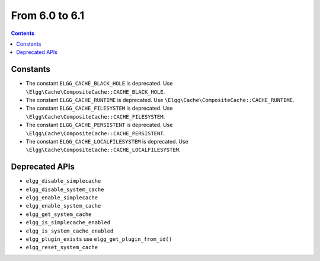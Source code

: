 From 6.0 to 6.1
===============

.. contents:: Contents
   :local:
   :depth: 1

Constants
~~~~~~~~~

* The constant ``ELGG_CACHE_BLACK_HOLE`` is deprecated. Use ``\Elgg\Cache\CompositeCache::CACHE_BLACK_HOLE``.
* The constant ``ELGG_CACHE_RUNTIME`` is deprecated. Use ``\Elgg\Cache\CompositeCache::CACHE_RUNTIME``.
* The constant ``ELGG_CACHE_FILESYSTEM`` is deprecated. Use ``\Elgg\Cache\CompositeCache::CACHE_FILESYSTEM``.
* The constant ``ELGG_CACHE_PERSISTENT`` is deprecated. Use ``\Elgg\Cache\CompositeCache::CACHE_PERSISTENT``.
* The constant ``ELGG_CACHE_LOCALFILESYSTEM`` is deprecated. Use ``\Elgg\Cache\CompositeCache::CACHE_LOCALFILESYSTEM``.

Deprecated APIs
~~~~~~~~~~~~~~~

* ``elgg_disable_simplecache``
* ``elgg_disable_system_cache``
* ``elgg_enable_simplecache``
* ``elgg_enable_system_cache``
* ``elgg_get_system_cache``
* ``elgg_is_simplecache_enabled``
* ``elgg_is_system_cache_enabled``
* ``elgg_plugin_exists`` use ``elgg_get_plugin_from_id()``
* ``elgg_reset_system_cache``
